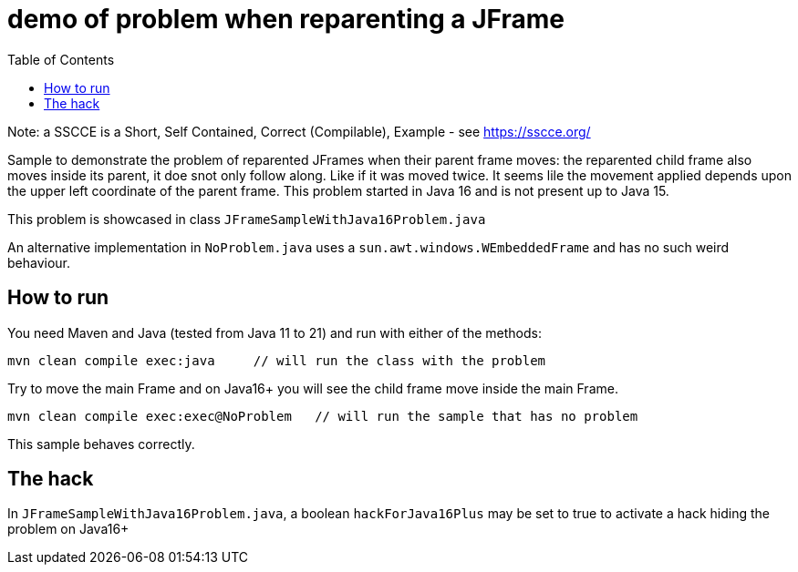 demo of problem when reparenting a JFrame
=========================================
:toc: macro

toc::[]

Note: a SSCCE is a Short, Self Contained, Correct (Compilable), Example - see https://sscce.org/

Sample to demonstrate the problem of reparented JFrames when their parent frame moves: the reparented child frame also moves inside its parent, it doe snot only follow along. Like if it was moved twice.
It seems lile the movement applied depends upon the upper left coordinate of the parent frame.
This problem started in Java 16 and is not present up to Java 15.

This problem is showcased in class `JFrameSampleWithJava16Problem.java`

An alternative implementation in `NoProblem.java` uses a `sun.awt.windows.WEmbeddedFrame` and has no such weird behaviour.

== How to run

You need Maven and Java (tested from Java 11 to 21) and run with either of the methods:

--------------------
mvn clean compile exec:java     // will run the class with the problem
--------------------

Try to move the main Frame and on Java16+ you will see the child frame move inside the main Frame.

--------------------
mvn clean compile exec:exec@NoProblem	// will run the sample that has no problem
--------------------

This sample behaves correctly.


== The hack

In `JFrameSampleWithJava16Problem.java`, a boolean `hackForJava16Plus` may be set to true to activate a hack hiding the problem on Java16+
